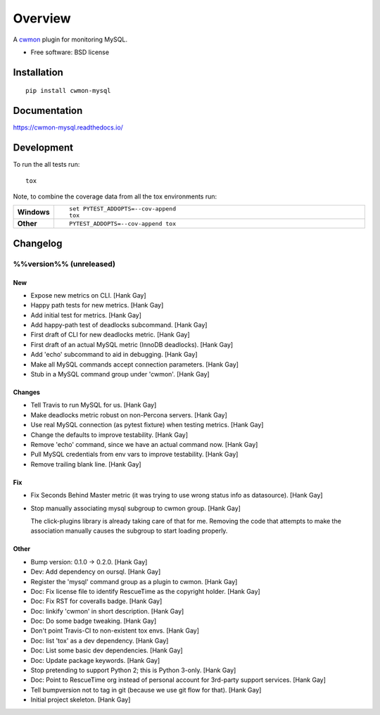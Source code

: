 ========
Overview
========



A cwmon_ plugin for monitoring MySQL.

.. _cwmon: https://github.com/RescueTime/cwmon

* Free software: BSD license

Installation
============

::

    pip install cwmon-mysql

Documentation
=============

https://cwmon-mysql.readthedocs.io/

Development
===========

To run the all tests run::

    tox

Note, to combine the coverage data from all the tox environments run:

.. list-table::
    :widths: 10 90
    :stub-columns: 1

    - - Windows
      - ::

            set PYTEST_ADDOPTS=--cov-append
            tox

    - - Other
      - ::

            PYTEST_ADDOPTS=--cov-append tox

Changelog
=========

%%version%% (unreleased)
------------------------

New
~~~

- Expose new metrics on CLI. [Hank Gay]

- Happy path tests for new metrics. [Hank Gay]

- Add initial test for metrics. [Hank Gay]

- Add happy-path test of deadlocks subcommand. [Hank Gay]

- First draft of CLI for new deadlocks metric. [Hank Gay]

- First draft of an actual MySQL metric (InnoDB deadlocks). [Hank Gay]

- Add 'echo' subcommand to aid in debugging. [Hank Gay]

- Make all MySQL commands accept connection parameters. [Hank Gay]

- Stub in a MySQL command group under 'cwmon'. [Hank Gay]

Changes
~~~~~~~

- Tell Travis to run MySQL for us. [Hank Gay]

- Make deadlocks metric robust on non-Percona servers. [Hank Gay]

- Use real MySQL connection (as pytest fixture) when testing metrics.
  [Hank Gay]

- Change the defaults to improve testability. [Hank Gay]

- Remove 'echo' command, since we have an actual command now. [Hank Gay]

- Pull MySQL credentials from env vars to improve testability. [Hank
  Gay]

- Remove trailing blank line. [Hank Gay]

Fix
~~~

- Fix Seconds Behind Master metric (it was trying to use wrong status
  info as datasource). [Hank Gay]

- Stop manually associating mysql subgroup to cwmon group. [Hank Gay]

  The click-plugins library is already taking care of that for me.
  Removing the code that attempts to make the association manually causes
  the subgroup to start loading properly.

Other
~~~~~

- Bump version: 0.1.0 → 0.2.0. [Hank Gay]

- Dev: Add dependency on oursql. [Hank Gay]

- Register the 'mysql' command group as a plugin to cwmon. [Hank Gay]

- Doc: Fix license file to identify RescueTime as the copyright holder.
  [Hank Gay]

- Doc: Fix RST for coveralls badge. [Hank Gay]

- Doc: linkify 'cwmon' in short description. [Hank Gay]

- Doc: Do some badge tweaking. [Hank Gay]

- Don't point Travis-CI to non-existent tox envs. [Hank Gay]

- Doc: list 'tox' as a dev dependency. [Hank Gay]

- Doc: List some basic dev dependencies. [Hank Gay]

- Doc: Update package keywords. [Hank Gay]

- Stop pretending to support Python 2; this is Python 3-only. [Hank Gay]

- Doc: Point to RescueTime org instead of personal account for 3rd-party
  support services. [Hank Gay]

- Tell bumpversion not to tag in git (because we use git flow for that).
  [Hank Gay]

- Initial project skeleton. [Hank Gay]




